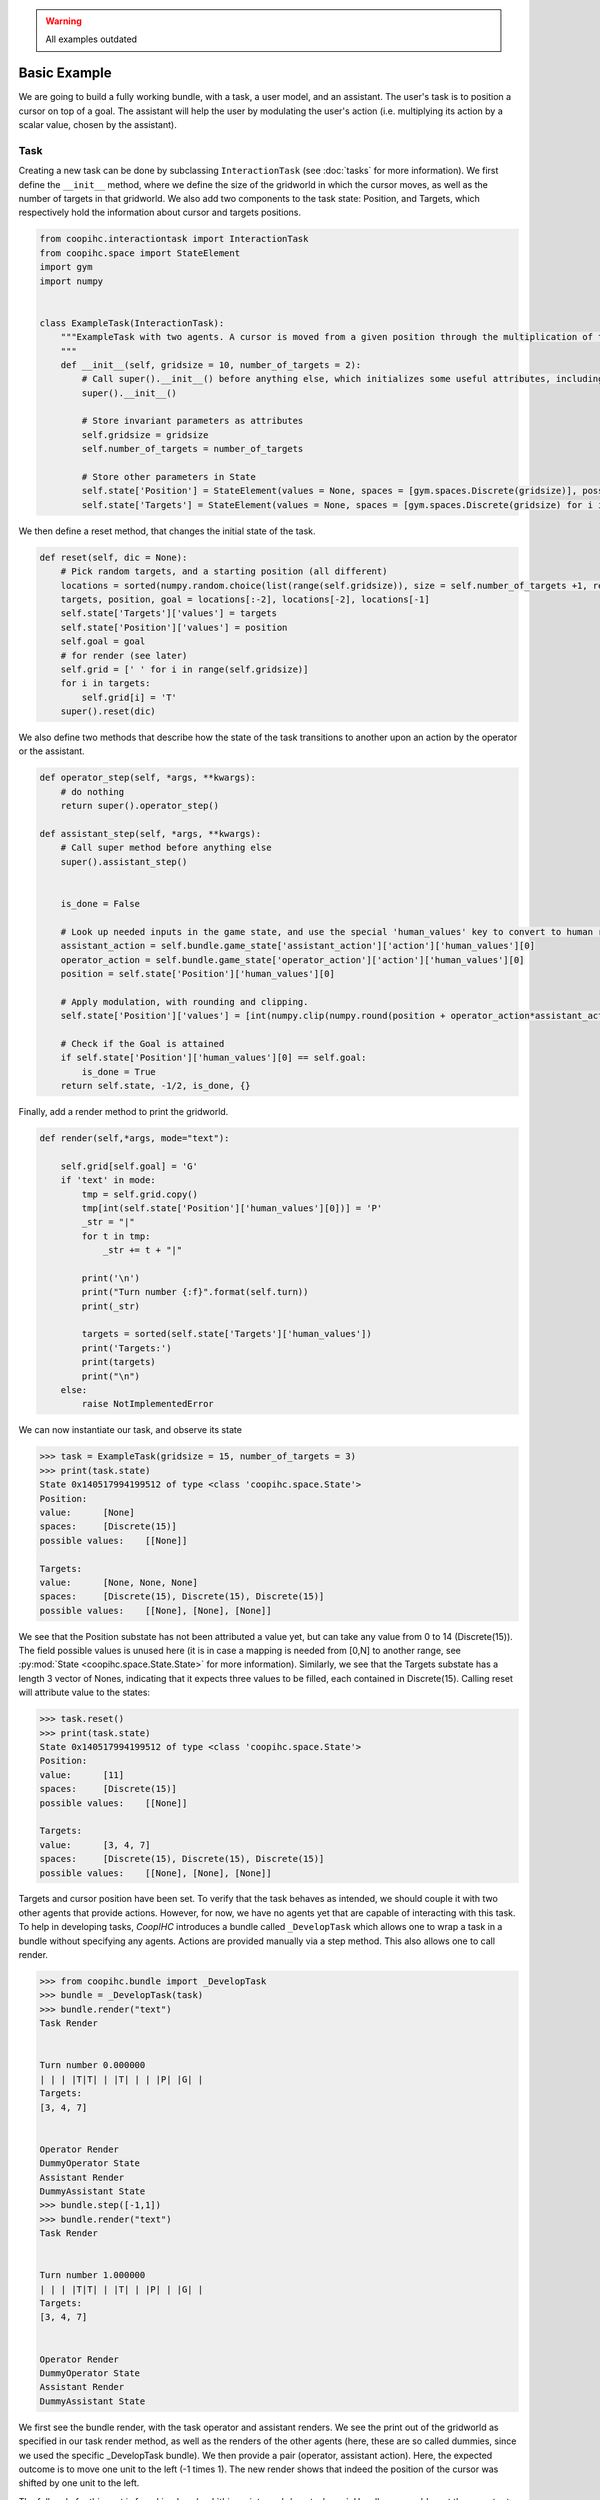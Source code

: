 .. worked_out_example:


.. warning::

    All examples outdated



Basic Example
-----------------
We are going to build a fully working bundle, with a task, a user model, and an assistant. The user's task is to position a cursor on top of a goal. The assistant will help the user by modulating the user's action (i.e. multiplying its action by a scalar value, chosen by the assistant).



Task
^^^^^^
Creating a new task can be done by subclassing ``InteractionTask`` (see :doc:`tasks` for more information).
We first define the ``__init__`` method, where we define the size of the gridworld in which the cursor moves, as well as the number of targets in that gridworld. We also add two components to the task state: Position, and Targets, which respectively hold the information about cursor and targets positions.

.. code-block:: python

    from coopihc.interactiontask import InteractionTask
    from coopihc.space import StateElement
    import gym
    import numpy


    class ExampleTask(InteractionTask):
        """ExampleTask with two agents. A cursor is moved from a given position through the multiplication of the actions of a simulated user and an assistant.
        """
        def __init__(self, gridsize = 10, number_of_targets = 2):
            # Call super().__init__() before anything else, which initializes some useful attributes, including a State (self.state) for the task
            super().__init__()

            # Store invariant parameters as attributes
            self.gridsize = gridsize
            self.number_of_targets = number_of_targets

            # Store other parameters in State
            self.state['Position'] = StateElement(values = None, spaces = [gym.spaces.Discrete(gridsize)], possible_values = None)
            self.state['Targets'] = StateElement(values = None, spaces = [gym.spaces.Discrete(gridsize) for i in range(self.number_of_targets)], possible_values = None)


We then define a reset method, that changes the initial state of the task.

.. code-block:: python

    def reset(self, dic = None):
        # Pick random targets, and a starting position (all different)
        locations = sorted(numpy.random.choice(list(range(self.gridsize)), size = self.number_of_targets +1, replace = False))
        targets, position, goal = locations[:-2], locations[-2], locations[-1]
        self.state['Targets']['values'] = targets
        self.state['Position']['values'] = position
        self.goal = goal
        # for render (see later)
        self.grid = [' ' for i in range(self.gridsize)]
        for i in targets:
            self.grid[i] = 'T'
        super().reset(dic)


We also define two methods that describe how the state of the task transitions to another upon an action by the operator or the assistant.

.. code-block:: python

    def operator_step(self, *args, **kwargs):
        # do nothing
        return super().operator_step()

    def assistant_step(self, *args, **kwargs):
        # Call super method before anything else
        super().assistant_step()


        is_done = False

        # Look up needed inputs in the game state, and use the special 'human_values' key to convert to human readable values
        assistant_action = self.bundle.game_state['assistant_action']['action']['human_values'][0]
        operator_action = self.bundle.game_state['operator_action']['action']['human_values'][0]
        position = self.state['Position']['human_values'][0]

        # Apply modulation, with rounding and clipping.
        self.state['Position']['values'] = [int(numpy.clip(numpy.round(position + operator_action*assistant_action, decimals = 0), 0, self.gridsize-1))]

        # Check if the Goal is attained
        if self.state['Position']['human_values'][0] == self.goal:
            is_done = True
        return self.state, -1/2, is_done, {}


Finally, add a render method to print the gridworld.

.. code-block:: python

    def render(self,*args, mode="text"):

        self.grid[self.goal] = 'G'
        if 'text' in mode:
            tmp = self.grid.copy()
            tmp[int(self.state['Position']['human_values'][0])] = 'P'
            _str = "|"
            for t in tmp:
                _str += t + "|"

            print('\n')
            print("Turn number {:f}".format(self.turn))
            print(_str)

            targets = sorted(self.state['Targets']['human_values'])
            print('Targets:')
            print(targets)
            print("\n")
        else:
            raise NotImplementedError


We can now instantiate our task, and observe its state

.. code-block:: python

    >>> task = ExampleTask(gridsize = 15, number_of_targets = 3)
    >>> print(task.state)
    State 0x140517994199512 of type <class 'coopihc.space.State'>
    Position:
    value:	[None]
    spaces:	[Discrete(15)]
    possible values:	[[None]]

    Targets:
    value:	[None, None, None]
    spaces:	[Discrete(15), Discrete(15), Discrete(15)]
    possible values:	[[None], [None], [None]]


We see that the Position substate has not been attributed a value yet, but can take any value from 0 to 14 (Discrete(15)). The field possible values is unused here (it is in case a mapping is needed from [0,N] to another range, see :py:mod:`State <coopihc.space.State.State>` for more information). Similarly, we see that the Targets substate has a length 3 vector of Nones, indicating that it expects three values to be filled, each contained in Discrete(15). Calling reset will attribute value to the states:

.. code-block:: python

    >>> task.reset()
    >>> print(task.state)
    State 0x140517994199512 of type <class 'coopihc.space.State'>
    Position:
    value:	[11]
    spaces:	[Discrete(15)]
    possible values:	[[None]]

    Targets:
    value:	[3, 4, 7]
    spaces:	[Discrete(15), Discrete(15), Discrete(15)]
    possible values:	[[None], [None], [None]]

Targets and cursor position have been set. To verify that the task behaves as intended, we should couple it with two other agents that provide actions. However, for now, we have no agents yet that are capable of interacting with this task. To help in developing tasks, *CoopIHC* introduces a bundle called ``_DevelopTask`` which allows one to wrap a task in a bundle without specifying any agents. Actions are provided manually via a step method. This also allows one to call render.

.. code-block:: python

    >>> from coopihc.bundle import _DevelopTask
    >>> bundle = _DevelopTask(task)
    >>> bundle.render("text")
    Task Render


    Turn number 0.000000
    | | | |T|T| | |T| | | |P| |G| |
    Targets:
    [3, 4, 7]


    Operator Render
    DummyOperator State
    Assistant Render
    DummyAssistant State
    >>> bundle.step([-1,1])
    >>> bundle.render("text")
    Task Render


    Turn number 1.000000
    | | | |T|T| | |T| | |P| | |G| |
    Targets:
    [3, 4, 7]


    Operator Render
    DummyOperator State
    Assistant Render
    DummyAssistant State


We first see the bundle render, with the task operator and assistant renders. We see the print out of the gridworld as specified in our task render method, as well as the renders of the other agents (here, these are so called dummies, since we used the specific _DevelopTask bundle). We then provide a pair (operator, assistant action). Here, the expected outcome is to move one unit to the left (-1 times 1). The new render shows that indeed the position of the cursor was shifted by one unit to the left.

The full code for this part is found in :download:`this script <code/zerotask.py>`. Usually, we would want the operator to set the goal of the task, and not the task itself. The operator also needs to pick actions based on the current state of the game. See next how this is achieved.



Operator
^^^^^^^^^^
An operator is made of 4 components:

* A ``State``, which contains parameters that vary (just like for the task)
* An ``ObservationEngine``, which specifies how the game state is transformed into an observation
* An ``InferenceEngine``, which specifies how the operator's state should be modified based on the newest observations
* A ``Policy``, which describes how the operator is going to take actions, based on the value of its state as well as its latest observations.

Defining an operator involves subclassing the ``BaseAgent`` class and specifying those 4 components (each of which can be set to None).

Let us first fill in the State (accessible as ``self.state``); an immediate difficulty is that one cannot define the substate 'Goal' without knowing the task, since the goal will depend on the size of the gridworld, the available targets and so forth.
This problem is very common, since usually agent will have to adapt to the task. Because of that, *CoopIHC* introduces a method called ``finit()`` which is called by the bundle after the task and agents have been instantiated, see :doc:`bundles` for more information on the initialization of a bundle.

.. code-block:: python

    from coopihc.agents import BaseAgent
    from coopihc.space import State, StateElement
    import gym


    class CarefulPointer(BaseAgent):

        def __init__(self):
            # fill in later

        def finit(self):
            target_values = self.bundle.task.state['Targets']['values']
            target_spaces = self.bundle.task.state['Targets']['spaces']
            self.state['Goal'] =  StateElement( values = None,
                                                spaces = [gym.spaces.Discrete(len(target_spaces))],
                                                possible_values = [target_values])

        def reset(self, *args):
            self.finit()
            super().reset(*args)


Notice two things here:

* Goals take values in the set of possible targets; this is indicated by the fact that possible_values has been filled in with all possible values for the Goal.

* The actual value of the Goal has been left empty. It is the reset's method job to put a value there, which should usually be different upon each call to reset. This is achieved here by calling the reset method from the parent class ``BaseAgent``, which fills the state with values sampled randomly from each state's component's spaces attribute.

Now, let's turn to the observation engine, whose goal is to provide partial observations from the common game state. Essentially, the observation engine is an object with an ``observe`` method, which modifies the game state (e.g. removing some of the substates, altering others).
*CoopIHC* defines several observation engines. The most common one is a rule-based observation engine, where the modeler specifies some deterministic or probabilistic rules to be applied to the game state.
We can define observation rules on a macro level, which indicate which substates are observable by the agent, and then add specific micro rules on top. More details can be found in :doc:`observation_engine`.
Here, we will assume that the operator can see everything, except the state of the assistant:

.. code-block:: python

    # ---------- Observation engine ------------
    # Macro specification
    base_operator_engine_specification  =    [ ('turn_index', 'all'),
                                        ('task_state', 'all'),
                                        ('operator_state', 'all'),
                                        ('assistant_state', None),
                                        ('operator_action', 'all'),
                                        ('assistant_action', 'all')

                                        ]
    # Additional deterministic and probabilistic micro rules that can be added to the engine: for example, to add noise to a component, or to target one component in particular. Here, we will need none.
    extradeterministicrules = {}
    extraprobabilisticrules = {}


    # Instantiate an observation_engine defined by rules:
    observation_engine = RuleObservationEngine(
                deterministic_specification = base_operator_engine_specification,
                extradeterministicrules = extradeterministicrules,
                extraprobabilisticrules = extraprobabilisticrules   )


Let's now turn to the inference engine. Since here the goal of the operator (and thus, its state) will not change during the episode, there is no need for an inference engine and we can simply not provide it during initialization. Nothing special needs to be undertaken here, as *CoopIHC* will handle this case behind the scenes.


Finally, let's turn to the policy for the operator. A policy is essentially an object with a ``sample`` method, which specifies how the agent's action is chosen with respect to the current state and observation of the agent.
For this simple scenario, we will consider an operator that indicates either -1 (left) or +1 (right). We will also consider that the probabilities with which the operator will take a particular action given its goal and the cursor position are explicit, i.e. we have an explicit model of the user that we can use to specify the operator. A predefined policy ``ELLDiscretePolicy`` exists (see :doc:`policy`) for such cases, which stands for discrete policy with explicit likelihood.

To use this policy, one only has to describe the model, i.e. inform the policy about the likelihood of each action given the current observation. The ``ELLDiscretePolicy`` then samples an action in line with the probabilities described in the model. Below, we first initialize the policy, before defining the user model and attaching it to the policy.

.. code-block:: python

    agent_policy = ELLDiscretePolicy(action_space = [gym.spaces.Discrete(2)], action_set = [[-1, 1]])

    def user_model(self, action, observation):
        # convert actions and observations
        action = action['human_values'][0]
        goal = observation['operator_state']['Goal']['human_values'][0]
        position = observation['task_state']['Position']['human_values'][0]

        # Write down all possible cases (5)
        # (1) Goal to the right, positive action
        if goal > position and action > 0 :
            return .99
        # (2) Goal to the right, negative action
        elif goal > position and action < 0 :
            return .01
        # (3) Goal to the left, positive action
        if goal < position and action > 0 :
            return .01
        # (4) Goal to the left, negative action
        elif goal < position and action < 0 :
            return .99
        elif goal == position:
            return 0
        else:
            raise RunTimeError("warning, unable to compute likelihood. You may have not covered all cases in the likelihood definition")

    # Attach user model to the policy
    agent_policy.attach_likelihood_function(user_model)


All elements having been defined, we can now instantiate our first agent. We first define its role, and then plug in our (up to 4) components

.. code-block:: python

    super().__init__(
                'operator',
                policy = agent_policy,
                observation_engine = observation_engine
                )

The full definition of this operator can be found by looking at the ``CarefulPointer`` class in the CoopIHC-Zoo_. 
Assistant
^^^^^^^^^^
We are going to couple this operator with a so-called constant CD gain (a constant action is used for the modulation, whatever the operator input).




.. code-block:: python

    class ConstantCDGain(BaseAgent):

        def __init__(self, gain):
            self.gain = gain
            action_space = [gym.spaces.Discrete(1)]
            action_set = [[gain]]
            agent_policy = Policy(action_space = action_space, action_set = action_set)


            super().__init__( 'assistant',
                                    policy = agent_policy,
                                    observation_engine = None,
                                    inference_engine = None
                                    )


Here, we make use of ``Policy`` which all policies should inherit from, and which samples actions at random (which is not a problem, since there is only one action in this case). No observation nor inferences engines nor states are needed here.


Bundles
^^^^^^^^^
Now that all components of the task are ready, we can bundle them together. The first thing we can check is whether our components work as intended, by wrapping them up into a ``PlayNone`` bundle, in which case the actions of the agents are sampled from their policies.

.. code-block:: python

    from pointing.envs import SimplePointingTask
    from pointing.operators import CarefulPointer
    from pointing.assistants import ConstantCDGain

    from coopihc.bundle import PlayNone

    task = SimplePointingTask(gridsize = 31, number_of_targets = 8)
    binary_operator = CarefulPointer()
    unitcdgain = ConstantCDGain(1)

    bundle = PlayNone(task, binary_operator, unitcdgain)
    game_state = bundle.reset()
    bundle.render('plotext')
    while True:
        sum_rewards, is_done, rewards = bundle.step()
        bundle.render('plotext')
        if is_done:
            bundle.close()
            break

We can also play around as operator or as assistant. For example, suppose we are in the business of improving assistant policies. With the unit CD gain assistant, the number of steps needed to get to the goal is exactly that of the initial distance between the cursor and the goal.

We can come up with a more effective form of assistance.
For example, let's try out a simple rule with adaptive gain. The gain is set at some high value. Each time the operator moves past the goal, he will change directions, in which case the assistant will halve the gain (1 being the minimum)

.. code-block:: python

    task = SimplePointingTask(gridsize = 31, number_of_targets = 10)
    operator = CarefulPointer()
    assistant = ConstantCDGain(1)

    bundle = PlayAssistant(task, operator, assistant)

    game_state = bundle.reset()
    bundle.render('plotext')
    # The heuristic is as follows: Start with a high gain. The operator should always give the same action. If at some point it changes, it means the operator went past the target and that the cursor is very close to the target. If that is the case, divide the gain by 2, but never less than 1.

    # Start off with a high gain
    gain = 4
    # init for the adaptive algorithm
    sign_flag = game_state["operator_action"]['action']['human_values'][0]
    observation = game_state
    _return = 0
    while True:
        # Check whether the operator action changed:
        sign_flag = sign_flag * observation["operator_action"]['action']['human_values'][0]
        # If so, divide gain by 2
        if sign_flag == -1:
            gain = max(1,gain/2)
        # Apply assistant action
        observation, sum_rewards, is_done, rewards = bundle.step([gain])
        _return += sum_rewards
        bundle.render('plotext')
        if is_done:
            bundle.close()
            break


Run this multiple times and compare with the previous case and see that the returns are much better than what one would get with the constant CD gain.
Now, you could explore other policies, or better, use an optimization process to find the best policy (and use the bundle to give you the return on policy). This simple example sketches one use of *CoopIHC*, namely the design of intelligent assistants.

.. note::

    Add here an example where the policy of the user is obtained by RL


More complex example
^^^^^^^^^^^^^^^^^^^^^^^^^

We will use the previous user model and combine it with a more complex assistant, namely a Bayesian Information Gain (:download:`BIG <https://hal.inria.fr/hal-01677122/document>`) Assistant. The idea of a BIG is that the assistant extracts as much information as possible from the user at each step. Roughly speaking, it will position the cursor somewhat in between the most probable targets.

To do so, it maintains a model of the user, to associate a probability with each target being the goal. These probabilities will be stored in the assistant's state, and updated by a specific inference engine.
It then uses a metric based on mutual information to position the cursor 'in between' the most likely targets. The metric and the decision based upon will be computed by a specific policy.

The Inference Engine
^^^^^^^^^^^^^^^^^^^^^^^^
The inference engine that we will use here is called :doc:`GoalInferenceWithOperatorPolicyGiven <inference_engine>`. As the name suggests, it is a generic engine which infers a goal :math:`\theta` from a candidate set of possible goals , and where the operator policy (the user) model is known. This exactly fits our problem of assigning probabilities to targets to determine the user's goal.

This engine expects to be initialized with

* a ``set_theta``, the set of potential goal states
* a model of the user policy. This policy can be either the true policy of the user, or any other model (the greater the mismatch between the true policy and the model policy, the lower the performance of the assistant). In this example, we use the true policy, but usually the user policy is unknown, and has to be either learned or approximated.


We initialize our agent by subclassing ``BaseAgent`` and providing the inference engine, then attach the  operator policy to it once the bundling has begone.
This inference engine expects that the agent maintains a substate called 'Beliefs' which it will use to store and update the probabilities of each member of the candidate set being the goal. This belief vector is initialized uniformly upon each reset of the bundle. The candidate set is also provided upon each reset, since the potential targets change upon each reset.


Representing only the inference engine part, we have:

.. code-block:: python

    class BIGGain(BaseAgent):
        def __init__(self):

            super().__init__(       'assistant',
                                    inference_engine = GoalInferenceWithOperatorPolicyGiven()
                                    )

        def finit(self):

            operator_policy_model = self.bundle.operator.policy
            self.inference_engine.attach_policy(agent_policy.operator_policy_model)


        def reset(self, *args):

            self.state['Beliefs'] = StateElement(values = [1/self.bundle.task.number_of_targets for i in range(self.bundle.task.number_of_targets)], spaces = [gym.spaces.Box(0, 1, shape = (1,)) for i in range(self.bundle.task.number_of_targets)], possible_values = None)

            # change theta for inference engine
            set_theta = [{('operator_state', 'Goal'): StateElement(values = [t],
                    spaces = [gym.spaces.Discrete(self.bundle.task.number_of_targets)],
                    possible_values =  self.bundle.task.state['Targets']['values'])  } for t in range(self.bundle.task.number_of_targets) ]

            self.inference_engine.attach_set_theta(set_theta)


The Policy
^^^^^^^^^^^^
The BIG policy works by estimating the information that will be gained by an assistant at the next operator action, and does so for each of its own possible actions. It then selects the action that will be most informative at the next step. Therefore, it requires a transition function (how will the state change after an assistant action). It also requires a model of the user policy as well as the ``set_theta`` used in the inference engine.


Representing only the policy part, we have:

.. code-block:: python

    class BIGGain(BaseAgent):
        def __init__(self):

            super().__init__(       'assistant'
                                    )


        def finit(self):

            assistant_action_set =      list(range(self.bundle.task.gridsize))
            assistant_action_space = [gym.spaces.Discrete(self.bundle.task.gridsize)]
            operator_policy_model = self.bundle.operator.policy


            action_state = self.bundle.game_state['assistant_action']
            agent_policy = BIGDiscretePolicy(       action_state,
                                                    assistant_action_space,
                                                    assistant_action_set,
                                                    operator_policy_model                                                )

            self.attach_policy(agent_policy)




        def reset(self, *args):


            set_theta = [{('operator_state', 'Goal'): StateElement(values = [t],
                    spaces = [gym.spaces.Discrete(self.bundle.task.number_of_targets)],
                    possible_values =  self.bundle.task.state['Targets']['values'])  } for t in range(self.bundle.task.number_of_targets) ]

            self.policy.attach_set_theta(set_theta)

            # define a transition function
            def transition_function(assistant_action, observation):
                """ What future observation will the user see due to assistant action
                """
                # always do this for any BIG
                observation['assistant_action']['action'] = assistant_action
                # specific to BIGGain
                observation['task_state']['Position'] = assistant_action
                return observation

            self.policy.attach_transition_function(transition_function)


The full code for this assistant, (obtained by merging the two segments above, as well as a call to the inference engines render method) can be found in the CoopIHC-Zoo_

Bundles
^^^^^^^^^

We can encode this behavior into a new assistant and use bundles again (with two new imports)

.. code-block:: python

    from pointing.assistants import BIGGain
    import matplotlib.pyplot as plt

    task = SimplePointingTask(gridsize = 31, number_of_targets = 10, mode = 'position')
    binary_operator = CarefulPointer()

    BIGpointer = BIGGain()

    bundle = PlayNone(task, binary_operator, BIGpointer)

    game_state = bundle.reset()
    bundle.render('plotext')
    plt.tight_layout()

    while True:
        sum_rewards, is_done, rewards = bundle.step()
        bundle.render('plotext')
        if is_done:
            break

This assistant has very good performance. The figures below show a run, which finished in 3 steps. The task state as well as the internal states of the assistant and operator are shown. The operator's state is empty, since we did not define a render method for the ``CarefulPointer``. The assistant's render calls the inference engine's render, which displays the belief associated with each member of the candidate set.

.. image:: images/biggain_0.png
    :width: 49%

.. image:: images/biggain_1.png
    :width: 49%

.. image:: images/biggain_2.png
    :width: 49%

.. image:: images/biggain_3.png
    :width: 49%



.. warning::

    From here the doc is outdated


The BIGGain assistant, while giving good performance, does not minimize the number of steps needed to achieve the goal. We can try to get a better performing operator/assistant couple using Reinforcement Learning. To do this, simply wrap up the bundle ``Train`` and use an off-the-shelf RL algorithm:

.. code-block:: python

    task = SimplePointingTask(gridsize = 31, number_of_targets = 10)
    operator = CarefulPointer()
    assistant = ConstantCDGain(1)

    bundle = PlayAssistant(task, operator, assistant)
    env = Train(bundle)
    check_env(env)

The ``check_env`` method makes sure the environment is compatible with open AI's gym API.


.. _CoopIHC-Zoo: <https://jgori-ouistiti.github.io/CoopIHC-zoo/_modules/coopihczoo/pointing/users.html#CarefulPointer>

